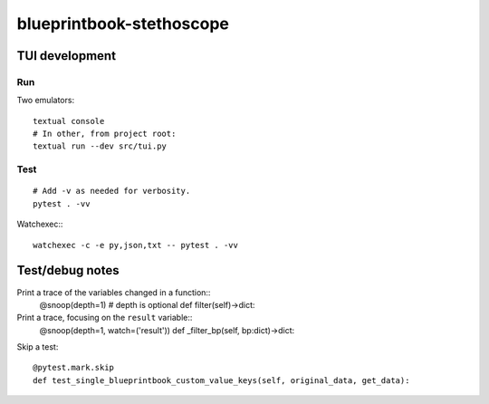 blueprintbook-stethoscope
=========================

TUI development
+++++++++++++++
Run
---
Two emulators::

    textual console
    # In other, from project root:
    textual run --dev src/tui.py

Test
----
::

    # Add -v as needed for verbosity.
    pytest . -vv

Watchexec:::

    watchexec -c -e py,json,txt -- pytest . -vv

Test/debug notes
++++++++++++++++

Print a trace of the variables changed in a function::
    @snoop(depth=1) # depth is optional
    def filter(self)->dict:

Print a trace, focusing on the ``result`` variable::
    @snoop(depth=1, watch=('result'))
    def _filter_bp(self, bp:dict)->dict:


Skip a test::

    @pytest.mark.skip
    def test_single_blueprintbook_custom_value_keys(self, original_data, get_data):
